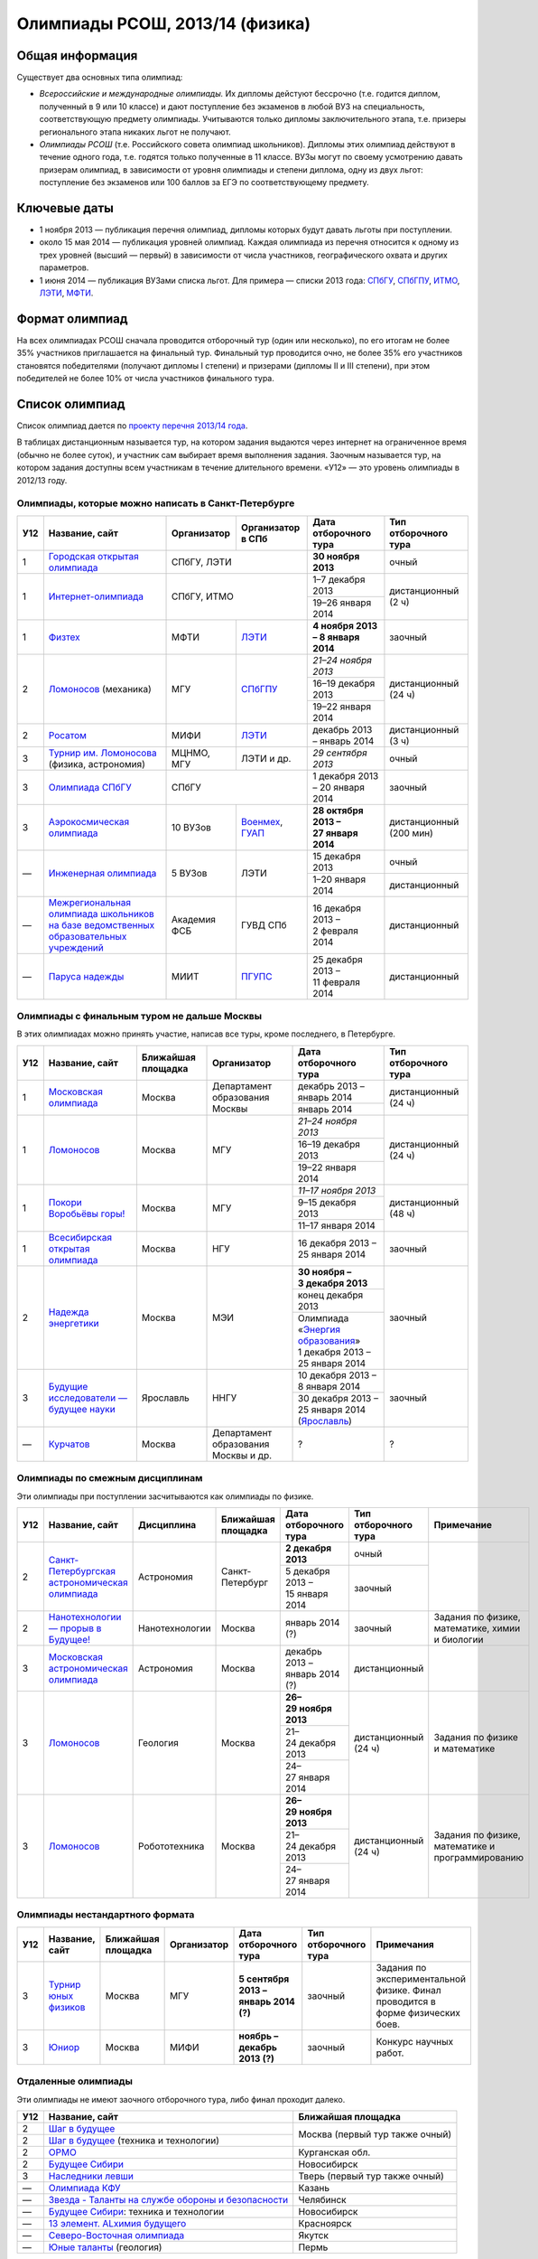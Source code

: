 ================================
Олимпиады РСОШ, 2013/14 (физика)
================================

Общая информация
================

Существует два основных типа олимпиад:

* *Всероссийские и международные олимпиады.* 
  Их дипломы дейстуют бессрочно (т.е. годится диплом, полученный в 9 или 10
  классе) и дают поступление без экзаменов в любой ВУЗ на специальность, 
  соответствующую предмету олимпиады. Учитываются только дипломы 
  заключительного этапа, т.е. призеры регионального этапа никаких льгот не 
  получают.
* *Олимпиады РСОШ* (т.е. Российского совета олимпиад школьников).
  Дипломы этих олимпиад действуют в течение одного года, т.е. годятся только 
  полученные в 11 классе. ВУЗы могут по своему усмотрению давать призерам
  олимпиад, в зависимости от уровня олимпиады и степени диплома, одну из 
  двух льгот: поступление без экзаменов или 100 баллов за ЕГЭ по 
  соответствующему предмету.

Ключевые даты
=============

* 1 ноября 2013 — публикация перечня олимпиад, дипломы которых будут давать 
  льготы при поступлении.
* около 15 мая 2014 — публикация уровней олимпиад. Каждая олимпиада из перечня 
  относится к одному из трех уровней (высший — первый) в зависимости от 
  числа участников, географического охвата и других параметров.
* 1 июня 2014 — публикация ВУЗами списка льгот. Для примера — списки 2013 года:
  СПбГУ_, СПбГПУ_, ИТМО_, ЛЭТИ_, МФТИ_.

.. _СПбГУ: http://www.abiturient.spbu.ru/data/bak/vpo_shcool_lgot_2013.htm
.. _СПбГПУ: http://www.spbstu.ru/education/entrance/doc/rating_olimpiad_2013.pdf
.. _ИТМО: http://abit.ifmo.ru/olymp2013
.. _ЛЭТИ: http://eltech.ru/assets/files/abiturient/priemnaya-komissiya/
          pravila-priema/lgoty-predostavlyaemye-pobeditelyam-i-prizeram-olimpiad.doc
.. _МФТИ: http://mipt.ru/education/abitur/pk/ent2013.html

Формат олимпиад
===============

На всех олимпиадах РСОШ сначала проводится отборочный тур
(один или несколько), по его итогам не более 35% участников приглашается на
финальный тур. Финальный тур проводится очно, не более 35% его участников 
становятся победителями (получают дипломы I степени) и призерами 
(дипломы II и III степени), при этом победителей не более 10% от числа 
участников финального тура.

Список олимпиад
===============

Список олимпиад дается по `проекту перечня 2013/14 года`__.

__ http://regulation.gov.ru/project/10141.html?point=view_project&stage=2&stage_id=6123

В таблицах дистанционным называется тур, на котором задания
выдаются через интернет на ограниченное время (обычно не более суток),
и участник сам выбирает время выполнения задания.
Заочным называется тур, на котором задания доступны всем участникам
в течение длительного времени.
«У12» — это уровень олимпиады в 2012/13 году.

Олимпиады, которые можно написать в Санкт-Петербурге
----------------------------------------------------

+-----+---------------------------------+--------------+-------------------+--------------------------------------+-------------------------+
| У12 | Название, сайт                  | Организатор  | Организатор в СПб | Дата отборочного тура                | Тип отборочного тура    |
+=====+=================================+==============+===================+======================================+=========================+
| 1   | `Городская открытая олимпиада`_ | СПбГУ, ЛЭТИ                      | **30 ноября 2013**                   | очный                   |
+-----+---------------------------------+----------------------------------+--------------------------------------+-------------------------+
| 1   | `Интернет-олимпиада`_           | СПбГУ, ИТМО                      | 1–7 декабря 2013                     | дистанционный (2 ч)     |
|     |                                 |                                  +--------------------------------------+                         |
|     |                                 |                                  | 19–26 января 2014                    |                         |
+-----+---------------------------------+--------------+-------------------+--------------------------------------+-------------------------+
| 1   | Физтех_                         | МФТИ         | ЛЭТИ__            | **4 ноября 2013 – 8 января 2014**    | заочный                 |
+-----+---------------------------------+--------------+-------------------+--------------------------------------+-------------------------+
| 2   | Ломоносов_ (механика)           | МГУ          | СПбГПУ__          | *21–24 ноября 2013*                  | дистанционный (24 ч)    |
|     |                                 |              |                   +--------------------------------------+                         |
|     |                                 |              |                   | 16–19 декабря 2013                   |                         |
|     |                                 |              |                   +--------------------------------------+                         |
|     |                                 |              |                   | 19–22 января 2014                    |                         |
+-----+---------------------------------+--------------+-------------------+--------------------------------------+-------------------------+
| 2   | Росатом_                        | МИФИ         | ЛЭТИ__            | декабрь 2013 – январь 2014           | дистанционный (3 ч)     |
+-----+---------------------------------+--------------+-------------------+--------------------------------------+-------------------------+
| 3   | `Турнир им. Ломоносова`_        | МЦНМО, МГУ   | ЛЭТИ и др.        | *29 сентября 2013*                   | очный                   |
|     | (физика, астрономия)            |              |                   |                                      |                         |
+-----+---------------------------------+--------------+-------------------+--------------------------------------+-------------------------+
| 3   | `Олимпиада СПбГУ`_              | СПбГУ                            | 1 декабря 2013 – 20 января 2014      | заочный                 |
+-----+---------------------------------+--------------+-------------------+--------------------------------------+-------------------------+
| 3   | `Аэрокосмическая олимпиада`_    | 10 ВУЗов     | Военмех__, ГУАП__ | **28 октября 2013 – 27 января 2014** | дистанционный (200 мин) |
+-----+---------------------------------+--------------+-------------------+--------------------------------------+-------------------------+
| —   | `Инженерная олимпиада`_         | 5 ВУЗов      | ЛЭТИ              | 15 декабря 2013                      | очный                   |
|     |                                 |              |                   +--------------------------------------+-------------------------+
|     |                                 |              |                   | 1–20 января 2014                     | дистанционный           |
+-----+---------------------------------+--------------+-------------------+--------------------------------------+-------------------------+
| —   | |ФСБ|                           | Академия ФСБ | ГУВД СПб          | 16 декабря 2013 – 2 февраля 2014     | дистанционный           |
+-----+---------------------------------+--------------+-------------------+--------------------------------------+-------------------------+
| —   | `Паруса надежды`_               | МИИТ         | ПГУПС__           | 25 декабря 2013 – 11 февраля 2014    | дистанционный           |
+-----+---------------------------------+--------------+-------------------+--------------------------------------+-------------------------+

__ http://eltech.ru/ru/abiturientam/olimpiady-shkolnikov/olimpiady-fizteh
__ http://tm.spbstu.ru/Lomonosov
__ http://eltech.ru/ru/abiturientam/olimpiady-shkolnikov/olimpiada-rosatom
__ http://www.voenmeh.ru/abiturients/olimp
__ http://olymp.guap.ru/
__ http://www.pgups.ru/abitur/olimpiady/parusa_nadegdy/

.. _Городская открытая олимпиада: http://physolymp.spb.ru/
.. _Интернет-олимпиада: http://distolymp2.spbu.ru/olymp/
.. _Физтех: http://olymp.mipt.ru/
.. _Ломоносов: http://olymp.msu.ru/
.. _Росатом: http://mephi.ru/entrant/olimpiads/rosatom/
.. _Турнир им. Ломоносова: http://olympiads.mccme.ru/turlom/
.. _Олимпиада СПбГУ: http://abiturient.spbu.ru/index.php/russkij/olimpiada-shkolnikov/fizika
.. _Аэрокосмическая олимпиада: http://www.spaceolymp.ru/
.. _Инженерная олимпиада: http://eltech.ru/ru/abiturientam/
                          olimpiady-shkolnikov/inzhenernaya-olimpiada-shkolnikov
.. |ФСБ| replace:: `Межрегиональная олимпиада школьников на базе ведомственных образовательных учреждений`_
.. _Межрегиональная олимпиада школьников на базе ведомственных
    образовательных учреждений: http://www.v-olymp.ru/volmp_physic/
.. _Паруса надежды: http://miit.ru/portal/page/portal/miit/information?
                    id_page=3077&id_pi_top=1265&id_pi_mmr=1271&id_pi_cpm=3&
                    id_pi_st=3102&id_pi_mm=48&id_pi_m2l=5&id_pi_mmc=64&
                    curr_page_mmc=1&curr_page_mmr=1&curr_page_st=1&view_mode_top=1&
                    id_info_st=127031&ct_mmc=2&ct_mmr=2&id_info_mmr=2411&ct_st=3

Олимпиады с финальным туром не дальше Москвы
--------------------------------------------

В этих олимпиадах можно принять участие, написав все туры, кроме последнего, в Петербурге.

+-----+------------------------------------+-----------+-------------+----------------------------------+----------------------+
| У12 | Название, сайт                     | Ближайшая | Организатор | Дата отборочного тура            | Тип отборочного тура |
|     |                                    | площадка  |             |                                  |                      |
+=====+====================================+===========+=============+==================================+======================+
| 1   | `Московская олимпиада`_            | Москва    | Департамент | декабрь 2013 – январь 2014       | дистанционный (24 ч) |
|     |                                    |           | образования +----------------------------------+                      +
|     |                                    |           | Москвы      | январь 2014                      |                      |
+-----+------------------------------------+-----------+-------------+----------------------------------+----------------------+
| 1   | Ломоносов_                         | Москва    | МГУ         | *21–24 ноября 2013*              | дистанционный (24 ч) |
|     |                                    |           |             +----------------------------------+                      |
|     |                                    |           |             | 16–19 декабря 2013               |                      |
|     |                                    |           |             +----------------------------------+                      |
|     |                                    |           |             | 19–22 января 2014                |                      |
+-----+------------------------------------+-----------+-------------+----------------------------------+----------------------+
| 1   | `Покори Воробьёвы горы!`_          | Москва    | МГУ         | *11–17 ноября 2013*              | дистанционный (48 ч) |
|     |                                    |           |             +----------------------------------+                      |
|     |                                    |           |             | 9–15 декабря 2013                |                      |
|     |                                    |           |             +----------------------------------+                      |
|     |                                    |           |             | 11–17 января 2014                |                      |
+-----+------------------------------------+-----------+-------------+----------------------------------+----------------------+
| 1   | `Всесибирская открытая олимпиада`_ | Москва    | НГУ         | 16 декабря 2013 – 25 января 2014 | заочный              |
+-----+------------------------------------+-----------+-------------+----------------------------------+----------------------+
| 2   | `Надежда энергетики`_              | Москва    | МЭИ         | **30 ноября – 3 декабря 2013**   | заочный              |
|     |                                    |           |             +----------------------------------+                      |
|     |                                    |           |             | конец декабря 2013               |                      |
|     |                                    |           |             +----------------------------------+                      |
|     |                                    |           |             | | Олимпиада                      |                      |
|     |                                    |           |             |   «`Энергия образования`_»       |                      |
|     |                                    |           |             | | 1 декабря 2013 –               |                      |
|     |                                    |           |             |   25 января 2014                 |                      |
+-----+------------------------------------+-----------+-------------+----------------------------------+----------------------+
| 3   | |Будущие исследователи|            | Ярославль | ННГУ        | 10 декабря 2013 – 8 января 2014  | заочный              |
|     |                                    |           |             +----------------------------------+                      |
|     |                                    |           |             | 30 декабря 2013 – 25 января 2014 |                      |
|     |                                    |           |             | (Ярославль_)                     |                      |
+-----+------------------------------------+-----------+-------------+----------------------------------+----------------------+
| —   | Курчатов_                          | Москва    | Департамент | ?                                | ?                    |
|     |                                    |           | образования |                                  |                      |
|     |                                    |           | Москвы      |                                  |                      |
|     |                                    |           | и др.       |                                  |                      |
+-----+------------------------------------+-----------+-------------+----------------------------------+----------------------+

.. _Московская олимпиада: http://mosphys.olimpiada.ru/
.. _Покори Воробьёвы горы!: http://pvg.mk.ru/
.. _Всесибирская открытая олимпиада: http://vsesib.nsesc.ru/
.. _Надежда энергетики: http://www.energy-hope.ru/
.. _Энергия образования: http://olymp.hydroschool.ru/
.. |Будущие исследователи| replace:: `Будущие исследователи — будущее науки`_
.. _Будущие исследователи — будущее науки: http://www.unn.ru/bibn/
.. _Ярославль: http://umcentr.org/reg
.. _Курчатов: http://olimpiadakurchatov.ru/
		
Олимпиады по смежным дисциплинам
--------------------------------

Эти олимпиады при поступлении засчитываются как олимпиады по физике.

+-----+--------------------------------------------------+----------------------+--------------------+---------------------------------+----------------------+--------------------------------------------------+
| У12 | Название, сайт                                   | Дисциплина           | Ближайшая площадка | Дата отборочного тура           | Тип отборочного тура | Примечание                                       |
+=====+==================================================+======================+====================+=================================+======================+==================================================+
| 2   | `Санкт-Петербургская астрономическая олимпиада`_ | Астрономия           | Санкт-Петербург    | **2 декабря 2013**              | очный                |                                                  |
|     |                                                  |                      |                    +---------------------------------+----------------------+                                                  |
|     |                                                  |                      |                    | 5 декабря 2013 – 15 января 2014 | заочный              |                                                  |
+-----+--------------------------------------------------+----------------------+--------------------+---------------------------------+----------------------+--------------------------------------------------+
| 2   | `Нанотехнологии — прорыв в Будущее!`_            | Нанотехнологии       | Москва             | январь 2014 (?)                 | заочный              | Задания по физике, математике, химии и биологии  |
+-----+--------------------------------------------------+----------------------+--------------------+---------------------------------+----------------------+--------------------------------------------------+
| 3   | `Московская астрономическая олимпиада`_          | Астрономия           | Москва             | декабрь 2013 – январь 2014 (?)  | дистанционный        |                                                  |
+-----+--------------------------------------------------+----------------------+--------------------+---------------------------------+----------------------+--------------------------------------------------+
| 3   | Ломоносов_                                       | Геология             | Москва             | **26–29 ноября 2013**           | дистанционный (24 ч) | Задания по физике и математике                   |
|     |                                                  |                      |                    +---------------------------------+                      |                                                  |
|     |                                                  |                      |                    | 21–24 декабря 2013              |                      |                                                  |
|     |                                                  |                      |                    +---------------------------------+                      |                                                  |
|     |                                                  |                      |                    | 24–27 января 2014               |                      |                                                  |
+-----+--------------------------------------------------+----------------------+--------------------+---------------------------------+----------------------+--------------------------------------------------+
| 3   | Ломоносов_                                       | Робототехника        | Москва             | **26–29 ноября 2013**           | дистанционный (24 ч) | Задания по физике, математике и программированию |
|     |                                                  |                      |                    +---------------------------------+                      |                                                  |
|     |                                                  |                      |                    | 21–24 декабря 2013              |                      |                                                  |
|     |                                                  |                      |                    +---------------------------------+                      |                                                  |
|     |                                                  |                      |                    | 24–27 января 2014               |                      |                                                  |
+-----+--------------------------------------------------+----------------------+--------------------+---------------------------------+----------------------+--------------------------------------------------+

.. _Нанотехнологии — прорыв в Будущее!: http://www.nanometer.ru/olymp2_o7.html
.. _Московская астрономическая олимпиада: http://mosastro.olimpiada.ru/
.. _Санкт-Петербургская астрономическая олимпиада: http://school.astro.spbu.ru/

Олимпиады нестандартного формата
--------------------------------

+-----+--------------------------+--------------------+-------------+---------------------------------------+----------------------+-------------------------------------------+
| У12 | Название, сайт           | Ближайшая площадка | Организатор | Дата отборочного тура                 | Тип отборочного тура | Примечания                                |
+=====+==========================+====================+=============+=======================================+======================+===========================================+
| 3   | `Турнир юных физиков`_   | Москва             | МГУ         | **5 сентября 2013 – январь 2014 (?)** | заочный              | Задания по экспериментальной физике.      |
|     |                          |                    |             |                                       |                      | Финал проводится в форме физических боев. |
+-----+--------------------------+--------------------+-------------+---------------------------------------+----------------------+-------------------------------------------+
| 3   | Юниор_                   | Москва             | МИФИ        | **ноябрь – декабрь 2013 (?)**         | заочный              | Конкурс научных работ.                    |
+-----+--------------------------+--------------------+-------------+---------------------------------------+----------------------+-------------------------------------------+

.. _Турнир юных физиков: http://www.rusypt.msu.ru/index.shtml
.. _Юниор: http://junior-fair.org/

Отдаленные олимпиады
--------------------

Эти олимпиады не имеют заочного отборочного тура, либо финал проходит далеко.

+-----+------------------------------------------------------+---------------------------------+
| У12 | Название, сайт                                       | Ближайшая площадка              |
+=====+======================================================+=================================+
| 2   | `Шаг в будущее`_                                     | Москва (первый тур также очный) |
+-----+------------------------------------------------------+                                 |
| 2   | `Шаг в будущее`_ (техника и технологии)              |                                 |
+-----+------------------------------------------------------+---------------------------------+
| 2   | ОРМО_                                                | Курганская обл.                 |
+-----+------------------------------------------------------+---------------------------------+
| 2   | `Будущее Сибири`_                                    | Новосибирск                     |
+-----+------------------------------------------------------+---------------------------------+
| 3   | `Наследники левши`_                                  | Тверь (первый тур также очный)  |
+-----+------------------------------------------------------+---------------------------------+
| —   | `Олимпиада КФУ`_                                     | Казань                          |
+-----+------------------------------------------------------+---------------------------------+
| —   | `Звезда - Таланты на службе обороны и безопасности`_ | Челябинск                       |
+-----+------------------------------------------------------+---------------------------------+
| —   | `Будущее Сибири`_: техника и технологии              | Новосибирск                     |
+-----+------------------------------------------------------+---------------------------------+
| —   | `13 элемент. ALхимия будущего`_                      | Красноярск                      |
+-----+------------------------------------------------------+---------------------------------+
| —   | `Северо-Восточная олимпиада`_                        | Якутск                          |
+-----+------------------------------------------------------+---------------------------------+
| —   | `Юные таланты`_ (геология)                           | Пермь                           |
+-----+------------------------------------------------------+---------------------------------+

.. _Шаг в будущее: http://cendop.bmstu.ru/olymp/
.. _Будущее Сибири: http://olympiada-sfo.nstu.ru/
.. _ОРМО: http://abiturient.tsu.ru/ormo/
.. _Наследники левши: http://tsu.tula.ru/abitur/olimp/
.. _Физика управляет миром: http://school.ncstu.ru/formRegOlymp
.. _Олимпиада КФУ: http://www.kpfu.ru/main_page?p_sub=6110
.. _Звезда - Таланты на службе обороны и безопасности: http://olymp.susu.ru/
.. _13 элемент. ALхимия будущего: http://dovuz.sfu-kras.ru/13_element
.. _Северо-Восточная олимпиада: http://fdop.s-vfu.ru/index.php/severo-vostochnaya-olimpiada-shkolnikov
.. _Юные таланты: http://olymp.psu.ru/

О замеченных неточностях сообщайте по адресу barygin@gmail.com.
